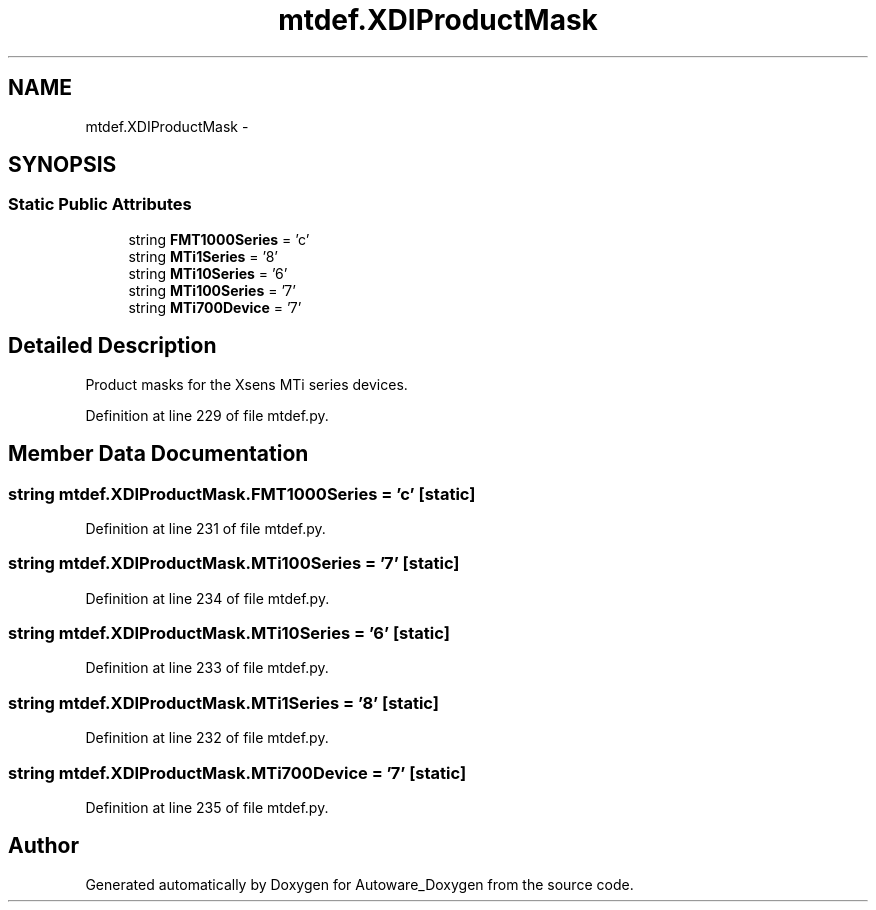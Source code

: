 .TH "mtdef.XDIProductMask" 3 "Fri May 22 2020" "Autoware_Doxygen" \" -*- nroff -*-
.ad l
.nh
.SH NAME
mtdef.XDIProductMask \- 
.SH SYNOPSIS
.br
.PP
.SS "Static Public Attributes"

.in +1c
.ti -1c
.RI "string \fBFMT1000Series\fP = 'c'"
.br
.ti -1c
.RI "string \fBMTi1Series\fP = '8'"
.br
.ti -1c
.RI "string \fBMTi10Series\fP = '6'"
.br
.ti -1c
.RI "string \fBMTi100Series\fP = '7'"
.br
.ti -1c
.RI "string \fBMTi700Device\fP = '7'"
.br
.in -1c
.SH "Detailed Description"
.PP 

.PP
.nf
Product masks for the Xsens MTi series devices.
.fi
.PP
 
.PP
Definition at line 229 of file mtdef\&.py\&.
.SH "Member Data Documentation"
.PP 
.SS "string mtdef\&.XDIProductMask\&.FMT1000Series = 'c'\fC [static]\fP"

.PP
Definition at line 231 of file mtdef\&.py\&.
.SS "string mtdef\&.XDIProductMask\&.MTi100Series = '7'\fC [static]\fP"

.PP
Definition at line 234 of file mtdef\&.py\&.
.SS "string mtdef\&.XDIProductMask\&.MTi10Series = '6'\fC [static]\fP"

.PP
Definition at line 233 of file mtdef\&.py\&.
.SS "string mtdef\&.XDIProductMask\&.MTi1Series = '8'\fC [static]\fP"

.PP
Definition at line 232 of file mtdef\&.py\&.
.SS "string mtdef\&.XDIProductMask\&.MTi700Device = '7'\fC [static]\fP"

.PP
Definition at line 235 of file mtdef\&.py\&.

.SH "Author"
.PP 
Generated automatically by Doxygen for Autoware_Doxygen from the source code\&.
